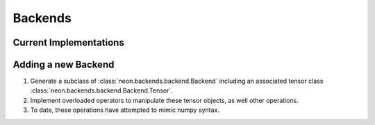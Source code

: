 Backends
========

Current Implementations
-----------------------

.. autosummary::
   :toctree: generated/

   neon.backends.cpu.CPU
   neon.backends.gpu.GPU
   neon.backends.flexpoint.Flexpoint

   neon.backends.unsupported._numpy.Numpy
   neon.backends.unsupported._cudamat.Cudamat
   neon.backends.unsupported._cudanet.Cudanet

Adding a new Backend
--------------------

1. Generate a subclass of :class:`neon.backends.backend.Backend` including an
   associated tensor class :class:`neon.backends.backend.Backend.Tensor`.

2. Implement overloaded operators to manipulate these tensor objects, as well
   other operations.

3. To date, these operations have attempted to mimic numpy syntax.
